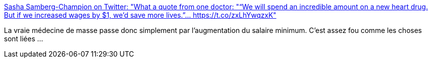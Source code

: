 :jbake-type: post
:jbake-status: published
:jbake-title: Sasha Samberg-Champion on Twitter: "What a quote from one doctor: "“We will spend an incredible amount on a new heart drug. But if we increased wages by $1, we’d save more lives.”… https://t.co/zxLhYwqzxK"
:jbake-tags: citation,médecine,santé,richesse,économie,_mois_févr.,_année_2019
:jbake-date: 2019-02-26
:jbake-depth: ../
:jbake-uri: shaarli/1551168511000.adoc
:jbake-source: https://nicolas-delsaux.hd.free.fr/Shaarli?searchterm=https%3A%2F%2Ftwitter.com%2Fssamcham%2Fstatus%2F1100025514461487104&searchtags=citation+m%C3%A9decine+sant%C3%A9+richesse+%C3%A9conomie+_mois_f%C3%A9vr.+_ann%C3%A9e_2019
:jbake-style: shaarli

https://twitter.com/ssamcham/status/1100025514461487104[Sasha Samberg-Champion on Twitter: "What a quote from one doctor: "“We will spend an incredible amount on a new heart drug. But if we increased wages by $1, we’d save more lives.”… https://t.co/zxLhYwqzxK"]

La vraie médecine de masse passe donc simplement par l'augmentation du salaire minimum. C'est assez fou comme les choses sont liées ...
